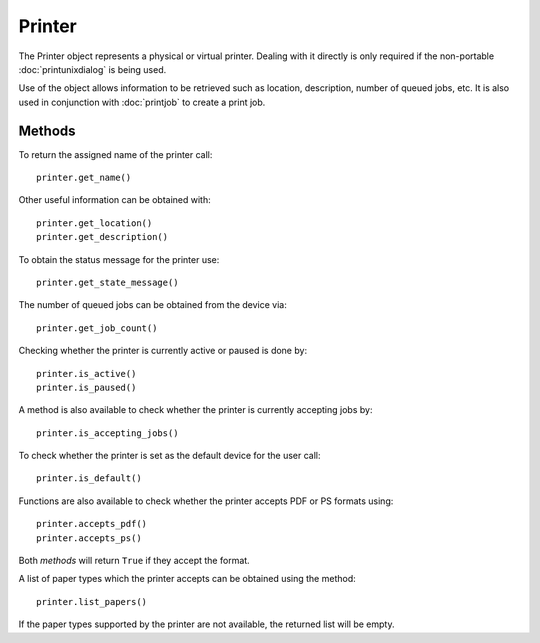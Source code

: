 Printer
=======
The Printer object represents a physical or virtual printer. Dealing with it directly is only required if the non-portable :doc:`printunixdialog` is being used.

Use of the object allows information to be retrieved such as location, description, number of queued jobs, etc. It is also used in conjunction with :doc:`printjob` to create a print job.

=======
Methods
=======
To return the assigned name of the printer call::

  printer.get_name()

Other useful information can be obtained with::

  printer.get_location()
  printer.get_description()

To obtain the status message for the printer use::

  printer.get_state_message()

The number of queued jobs can be obtained from the device via::

  printer.get_job_count()

Checking whether the printer is currently active or paused is done by::

  printer.is_active()
  printer.is_paused()

A method is also available to check whether the printer is currently accepting jobs by::

  printer.is_accepting_jobs()

To check whether the printer is set as the default device for the user call::

  printer.is_default()

Functions are also available to check whether the printer accepts PDF or PS formats using::

  printer.accepts_pdf()
  printer.accepts_ps()

Both *methods* will return ``True`` if they accept the format.

A list of paper types which the printer accepts can be obtained using the method::

  printer.list_papers()

If the paper types supported by the printer are not available, the returned list will be empty.
